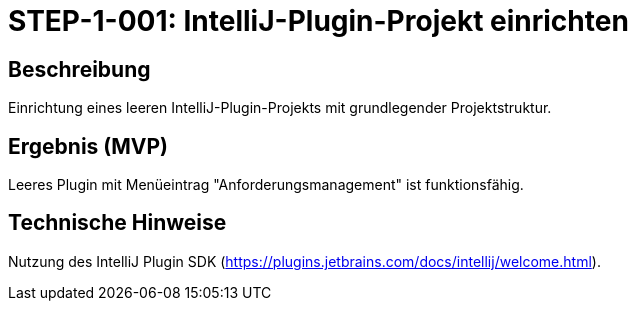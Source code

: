 
= STEP-1-001: IntelliJ-Plugin-Projekt einrichten
:type: Setup
:status: Implemented
:version: 1.0
:priority: Kritisch
:responsible: Core Team
:created: 2025-09-14
:labels: foundation, plugin, intellij
:references: <<enables:STEP-1-002>>, <<implements:REQ-CORE-001>>

== Beschreibung
Einrichtung eines leeren IntelliJ-Plugin-Projekts mit grundlegender Projektstruktur.

== Ergebnis (MVP)
Leeres Plugin mit Menüeintrag "Anforderungsmanagement" ist funktionsfähig.

== Technische Hinweise
Nutzung des IntelliJ Plugin SDK (https://plugins.jetbrains.com/docs/intellij/welcome.html).